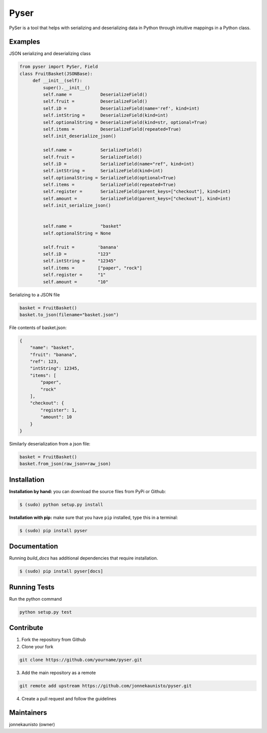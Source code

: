 Pyser
======
.. image:: https://badge.fury.io/py/pyser.svg
    :target: https://badge.fury.io/py/pyser
    :alt: PySer page on the Python Package Index
.. image:: https://github.com/jonnekaunisto/pyser/workflows/Python%20package/badge.svg
  :target: https://github.com/jonnekaunisto/pyser/actions
.. image:: https://codecov.io/gh/jonnekaunisto/pyser/branch/master/graph/badge.svg
  :target: https://codecov.io/gh/jonnekaunisto/pyser

PySer is a tool that helps with serializing and deserializing data in Python through intuitive mappings in a Python class.

Examples
--------

JSON serializing and deserializing class

.. code:: python

   from pyser import PySer, Field
   class FruitBasket(JSONBase):
        def __init__(self):
            super().__init__()
            self.name =           DeserializeField()
            self.fruit =          DeserializeField()
            self.iD =             DeserializeField(name='ref', kind=int)
            self.intString =      DeserializeField(kind=int)
            self.optionalString = DeserializeField(kind=str, optional=True)
            self.items =          DeserializeField(repeated=True)
            self.init_deserialize_json()

            self.name =           SerializeField()
            self.fruit =          SerializeField()
            self.iD =             SerializeField(name="ref", kind=int)
            self.intString =      SerializeField(kind=int)
            self.optionalString = SerializeField(optional=True)
            self.items =          SerializeField(repeated=True)
            self.register =       SerializeField(parent_keys=["checkout"], kind=int)
            self.amount =         SerializeField(parent_keys=["checkout"], kind=int)
            self.init_serialize_json()

            
            self.name =           "basket"
            self.optionalString = None

            self.fruit =         'banana'
            self.iD =            "123"
            self.intString =     "12345"
            self.items =         ["paper", "rock"]
            self.register =      "1"
            self.amount =        "10"


Serializing to a JSON file

.. code:: python

    basket = FruitBasket()
    basket.to_json(filename="basket.json")

File contents of basket.json:

.. code:: json

    {
        "name": "basket",
        "fruit": "banana",
        "ref": 123,
        "intString": 12345,
        "items": [
            "paper",
            "rock"
        ],
        "checkout": {
            "register": 1,
            "amount": 10
        }
    }

Similarly deserialization from a json file:

.. code:: Python

    basket = FruitBasket()
    basket.from_json(raw_json=raw_json)

Installation
------------

**Installation by hand:** you can download the source files from PyPi or Github:

.. code:: bash

    $ (sudo) python setup.py install

**Installation with pip:** make sure that you have ``pip`` installed, type this in a terminal:

.. code:: bash

    $ (sudo) pip install pyser

Documentation
-------------

Running `build_docs` has additional dependencies that require installation.

.. code:: bash

    $ (sudo) pip install pyser[docs]

Running Tests
-------------
Run the python command

.. code:: bash 

   python setup.py test

Contribute
----------
1. Fork the repository from Github
2. Clone your fork 

.. code:: bash 

   git clone https://github.com/yourname/pyser.git

3. Add the main repository as a remote

.. code:: bash

    git remote add upstream https://github.com/jonnekaunisto/pyser.git

4. Create a pull request and follow the guidelines


Maintainers
-----------
jonnekaunisto (owner)
